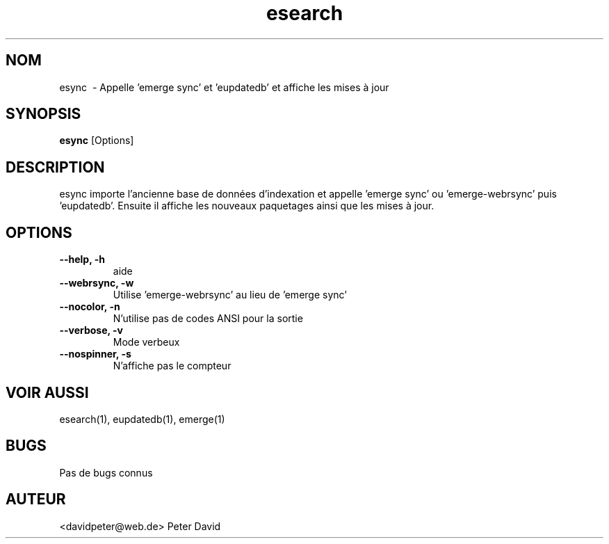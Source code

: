 .TH esearch 1 "Février 13, 2005" "esync"
.SH "NOM"
esync \ - Appelle 'emerge sync' et 'eupdatedb' et affiche les mises à jour

.SH "SYNOPSIS"
.B esync
[Options]

.SH "DESCRIPTION"
esync importe l'ancienne base de données d'indexation et appelle 'emerge sync'
ou 'emerge-webrsync' puis 'eupdatedb'. Ensuite il affiche les nouveaux
paquetages ainsi que les mises à jour.

.SH "OPTIONS"
.TP
.B \-\-help, \-h
aide
.TP
.B \-\-webrsync, \-w
Utilise 'emerge-webrsync' au lieu de 'emerge sync'
.TP
.B \-\-nocolor, \-n
N'utilise pas de codes ANSI pour la sortie
.TP
.B \-\-verbose, \-v
Mode verbeux
.TP
.B \-\-nospinner, \-s
N'affiche pas le compteur

.SH "VOIR AUSSI"
esearch(1), eupdatedb(1), emerge(1)

.SH "BUGS"
Pas de bugs connus

.SH "AUTEUR"
<davidpeter@web.de> Peter David
